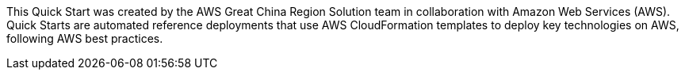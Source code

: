 This Quick Start was created by the AWS Great China Region Solution team in collaboration with Amazon Web Services (AWS). Quick Starts are automated reference deployments that use AWS CloudFormation templates to deploy key technologies on AWS, following AWS best practices.